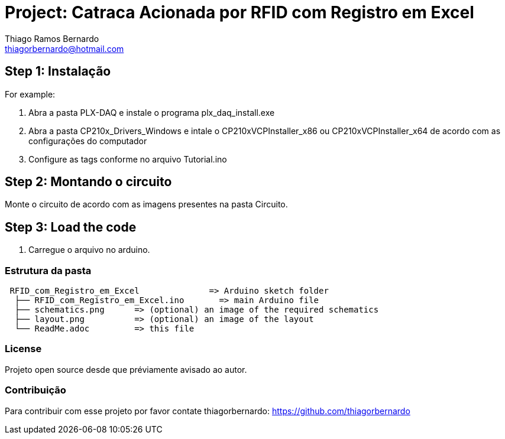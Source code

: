 :Author: Thiago Ramos Bernardo
:Email: thiagorbernardo@hotmail.com
:Date: 05/12/2018
:Revision: 2.1
:License: Privado; Projeto de TCC.

= Project: Catraca Acionada por RFID com Registro em Excel

== Step 1: Instalação

For example:

1. Abra a pasta PLX-DAQ e instale o programa plx_daq_install.exe
2. Abra a pasta CP210x_Drivers_Windows e intale o CP210xVCPInstaller_x86 ou 
CP210xVCPInstaller_x64 de acordo com as configurações do computador
3. Configure as tags conforme no arquivo Tutorial.ino

== Step 2: Montando o circuito

Monte o circuito de acordo com as imagens presentes na pasta Circuito.

== Step 3: Load the code

1. Carregue o arquivo no arduino.

=== Estrutura da pasta

....
 RFID_com_Registro_em_Excel              => Arduino sketch folder
  ├── RFID_com_Registro_em_Excel.ino       => main Arduino file
  ├── schematics.png      => (optional) an image of the required schematics
  ├── layout.png          => (optional) an image of the layout
  └── ReadMe.adoc         => this file
....

=== License
Projeto open source desde que préviamente avisado ao autor.

=== Contribuição
Para contribuir com esse projeto por favor contate thiagorbernardo: https://github.com/thiagorbernardo
